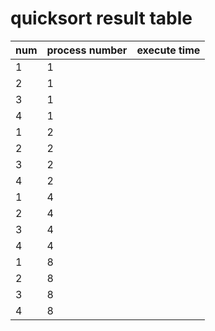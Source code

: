 * quicksort result table
  | num | process number | execute time |
  |-----+----------------+--------------|
  |   1 |              1 |              |
  |   2 |              1 |              |
  |   3 |              1 |              |
  |   4 |              1 |              |
  |-----+----------------+--------------|
  |   1 |              2 |              |
  |   2 |              2 |              |
  |   3 |              2 |              |
  |   4 |              2 |              |
  |-----+----------------+--------------|
  |   1 |              4 |              |
  |   2 |              4 |              |
  |   3 |              4 |              |
  |   4 |              4 |              |
  |-----+----------------+--------------|
  |   1 |              8 |              |
  |   2 |              8 |              |
  |   3 |              8 |              |
  |   4 |              8 |              |
  |-----+----------------+--------------|


